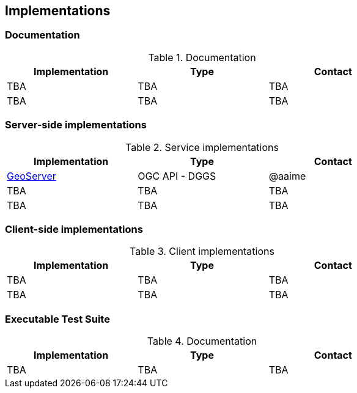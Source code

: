 == Implementations

=== Documentation

[#table_documentation,reftext='{table-caption} {counter:table-num}']
.Documentation
[cols=",,",width="75%",options="header",align="center"]
|===
|Implementation | Type | Contact

| TBA
| TBA
| TBA

| TBA
| TBA
| TBA
|===

=== Server-side implementations

[#table_implementation,reftext='{table-caption} {counter:table-num}']
.Service implementations
[cols=",,",width="75%",options="header",align="center"]
|===
|Implementation | Type | Contact

| https://tb16.geo-solutions.it/geoserver/ogc/dggs[GeoServer]
| OGC API - DGGS
| @aaime

| TBA
| TBA
| TBA

| TBA
| TBA
| TBA
|===


=== Client-side implementations

[#table_implementation,reftext='{table-caption} {counter:table-num}']
.Client implementations
[cols=",,",width="75%",options="header",align="center"]
|===
|Implementation | Type | Contact

| TBA
| TBA
| TBA

| TBA
| TBA
| TBA
|===

=== Executable Test Suite

[#table_documentation,reftext='{table-caption} {counter:table-num}']
.Documentation
[cols=",,",width="75%",options="header",align="center"]
|===
|Implementation | Type | Contact

| TBA
| TBA
| TBA

|===
